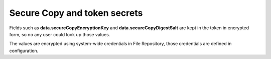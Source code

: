 Secure Copy and token secrets
=============================

Fields such as **data.secureCopyEncryptionKey** and **data.secureCopyDigestSalt** are kept in the token in encrypted form, so no any user could look up those values.

The values are encrypted using system-wide credentials in File Repository, those credentials are defined in configuration.
